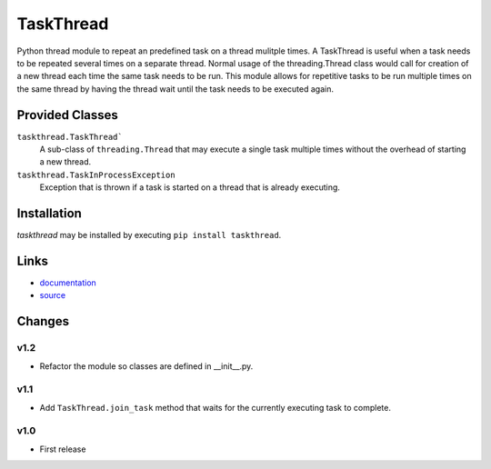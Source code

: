 TaskThread
==========

Python thread module to repeat an predefined task on a thread mulitple times.
A TaskThread is useful when a task needs to be repeated several times on 
a separate thread. Normal usage of the threading.Thread class would call for
creation of a new thread each time the same task needs to be run. This module
allows for repetitive tasks to be run multiple times on the same thread by having
the thread wait until the task needs to be executed again.


Provided Classes
----------------
``taskthread.TaskThread```
    A sub-class of ``threading.Thread`` that may execute a single task
    multiple times without the overhead of starting a new thread.
``taskthread.TaskInProcessException``
    Exception that is thrown if a task is started on a thread that is
    already executing.


Installation
------------

*taskthread* may be installed by executing ``pip install taskthread``.


Links
-------------

* `documentation <http://taskthread.readthedocs.org/en/latest/>`_ 
* `source <http://github.com/hpcs-som/taskthread/>`_


Changes
-------

v1.2
~~~~

* Refactor the module so classes are defined in __init__.py.


v1.1
~~~~

* Add ``TaskThread.join_task`` method that waits for the currently executing
  task to complete.


v1.0
~~~~

* First release




